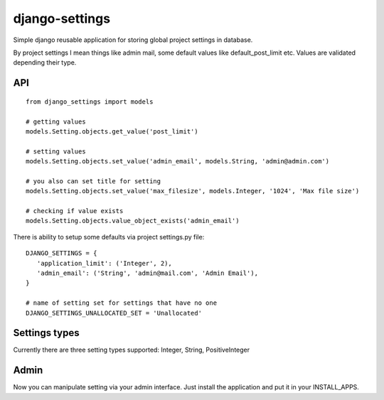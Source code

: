 django-settings
===============

Simple django reusable application for storing global project settings in database.

By project settings I mean things like admin mail, some default values like default_post_limit etc.
Values are validated depending their type.


API
---

::

  from django_settings import models
  
  # getting values
  models.Setting.objects.get_value('post_limit')
  
  # setting values
  models.Setting.objects.set_value('admin_email', models.String, 'admin@admin.com')

  # you also can set title for setting
  models.Setting.objects.set_value('max_filesize', models.Integer, '1024', 'Max file size')

  # checking if value exists
  models.Setting.objects.value_object_exists('admin_email')



There is ability to setup some defaults via project settings.py file:

::

   DJANGO_SETTINGS = {
      'application_limit': ('Integer', 2),
      'admin_email': ('String', 'admin@mail.com', 'Admin Email'),
   }

   # name of setting set for settings that have no one
   DJANGO_SETTINGS_UNALLOCATED_SET = 'Unallocated'



Settings types 
--------------

Currently there are three setting types supported: Integer, String, PositiveInteger



Admin
-----

Now you can manipulate setting via your admin interface.
Just install the application and put it in your INSTALL_APPS.
